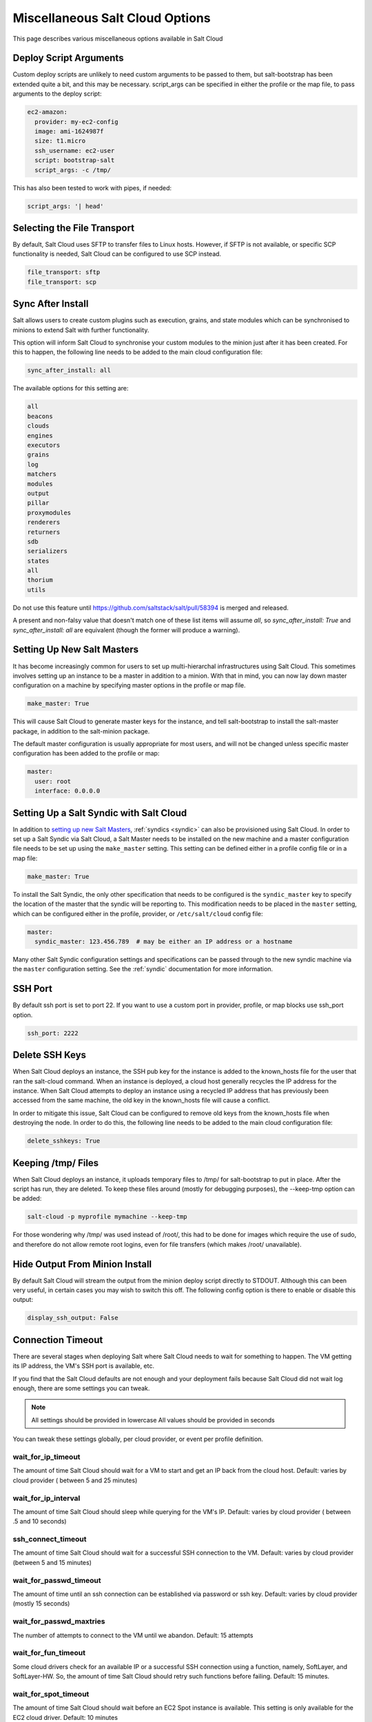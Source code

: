 .. _misc-salt-cloud-options:

================================
Miscellaneous Salt Cloud Options
================================

This page describes various miscellaneous options available in Salt Cloud

Deploy Script Arguments
=======================
Custom deploy scripts are unlikely to need custom arguments to be passed to
them, but salt-bootstrap has been extended quite a bit, and this may be
necessary. script_args can be specified in either the profile or the map file,
to pass arguments to the deploy script:

.. code-block:: yaml

    ec2-amazon:
      provider: my-ec2-config
      image: ami-1624987f
      size: t1.micro
      ssh_username: ec2-user
      script: bootstrap-salt
      script_args: -c /tmp/

This has also been tested to work with pipes, if needed:

.. code-block:: yaml

    script_args: '| head'


Selecting the File Transport
============================
By default, Salt Cloud uses SFTP to transfer files to Linux hosts. However, if
SFTP is not available, or specific SCP functionality is needed, Salt Cloud can
be configured to use SCP instead.

.. code-block:: yaml

    file_transport: sftp
    file_transport: scp


Sync After Install
==================
Salt allows users to create custom plugins such as execution, grains, and state
modules which can be synchronised to minions to extend Salt with further
functionality.

This option will inform Salt Cloud to synchronise your custom modules to the
minion just after it has been created. For this to happen, the following line
needs to be added to the main cloud configuration file:

.. code-block:: yaml

    sync_after_install: all

The available options for this setting are:

.. code-block:: yaml

    all
    beacons
    clouds
    engines
    executors
    grains
    log
    matchers
    modules
    output
    pillar
    proxymodules
    renderers
    returners
    sdb
    serializers
    states
    all
    thorium
    utils
    
Do not use this feature until https://github.com/saltstack/salt/pull/58394 is merged and released.

A present and non-falsy value that doesn't match one of these list items will
assume `all`, so `sync_after_install: True` and `sync_after_install: all` are
equivalent (though the former will produce a warning).


Setting Up New Salt Masters
===========================
It has become increasingly common for users to set up multi-hierarchal
infrastructures using Salt Cloud. This sometimes involves setting up an
instance to be a master in addition to a minion. With that in mind, you can
now lay down master configuration on a machine by specifying master options
in the profile or map file.

.. code-block:: yaml

    make_master: True

This will cause Salt Cloud to generate master keys for the instance, and tell
salt-bootstrap to install the salt-master package, in addition to the
salt-minion package.

The default master configuration is usually appropriate for most users, and
will not be changed unless specific master configuration has been added to the
profile or map:

.. code-block:: yaml

    master:
      user: root
      interface: 0.0.0.0


Setting Up a Salt Syndic with Salt Cloud
========================================

In addition to `setting up new Salt Masters`_, :ref:`syndics <syndic>` can also be
provisioned using Salt Cloud. In order to set up a Salt Syndic via Salt Cloud,
a Salt Master needs to be installed on the new machine and a master configuration
file needs to be set up using the ``make_master`` setting. This setting can be
defined either in a profile config file or in a map file:

.. code-block:: yaml

    make_master: True

To install the Salt Syndic, the only other specification that needs to be
configured is the ``syndic_master`` key to specify the location of the master
that the syndic will be reporting to. This modification needs to be placed
in the ``master`` setting, which can be configured either in the profile,
provider, or ``/etc/salt/cloud`` config file:

.. code-block:: yaml

    master:
      syndic_master: 123.456.789  # may be either an IP address or a hostname

Many other Salt Syndic configuration settings and specifications can be passed
through to the new syndic machine via the ``master`` configuration setting.
See the :ref:`syndic` documentation for more information.


SSH Port
========

By default ssh port is set to port 22. If you want to use a custom port in
provider, profile, or map blocks use ssh_port option.

.. versionadded:: 2015.5.0

.. code-block:: yaml

    ssh_port: 2222


Delete SSH Keys
===============
When Salt Cloud deploys an instance, the SSH pub key for the instance is added
to the known_hosts file for the user that ran the salt-cloud command. When an
instance is deployed, a cloud host generally recycles the IP address for
the instance.  When Salt Cloud attempts to deploy an instance using a recycled
IP address that has previously been accessed from the same machine, the old key
in the known_hosts file will cause a conflict.

In order to mitigate this issue, Salt Cloud can be configured to remove old
keys from the known_hosts file when destroying the node. In order to do this,
the following line needs to be added to the main cloud configuration file:

.. code-block:: yaml

    delete_sshkeys: True


Keeping /tmp/ Files
===================
When Salt Cloud deploys an instance, it uploads temporary files to /tmp/ for
salt-bootstrap to put in place. After the script has run, they are deleted. To
keep these files around (mostly for debugging purposes), the --keep-tmp option
can be added:

.. code-block:: bash

    salt-cloud -p myprofile mymachine --keep-tmp

For those wondering why /tmp/ was used instead of /root/, this had to be done
for images which require the use of sudo, and therefore do not allow remote
root logins, even for file transfers (which makes /root/ unavailable).


Hide Output From Minion Install
===============================
By default Salt Cloud will stream the output from the minion deploy script
directly to STDOUT. Although this can been very useful, in certain cases you
may wish to switch this off. The following config option is there to enable or
disable this output:

.. code-block:: yaml

    display_ssh_output: False


Connection Timeout
==================

There are several stages when deploying Salt where Salt Cloud needs to wait for
something to happen. The VM getting its IP address, the VM's SSH port is
available, etc.

If you find that the Salt Cloud defaults are not enough and your deployment
fails because Salt Cloud did not wait log enough, there are some settings you
can tweak.

.. admonition:: Note

    All settings should be provided in lowercase
    All values should be provided in seconds


You can tweak these settings globally, per cloud provider, or event per profile
definition.


wait_for_ip_timeout
~~~~~~~~~~~~~~~~~~~

The amount of time Salt Cloud should wait for a VM to start and get an IP back
from the cloud host.
Default: varies by cloud provider ( between 5 and 25 minutes)


wait_for_ip_interval
~~~~~~~~~~~~~~~~~~~~

The amount of time Salt Cloud should sleep while querying for the VM's IP.
Default: varies by cloud provider ( between .5 and 10 seconds)


ssh_connect_timeout
~~~~~~~~~~~~~~~~~~~

The amount of time Salt Cloud should wait for a successful SSH connection to
the VM.
Default: varies by cloud provider  (between 5 and 15 minutes)


wait_for_passwd_timeout
~~~~~~~~~~~~~~~~~~~~~~~

The amount of time until an ssh connection can be established via password or
ssh key.
Default: varies by cloud provider (mostly 15 seconds)


wait_for_passwd_maxtries
~~~~~~~~~~~~~~~~~~~~~~~~

The number of attempts to connect to the VM until we abandon.
Default: 15 attempts


wait_for_fun_timeout
~~~~~~~~~~~~~~~~~~~~

Some cloud drivers check for an available IP or a successful SSH connection
using a function, namely, SoftLayer, and SoftLayer-HW. So, the amount of time
Salt Cloud should retry such functions before failing.
Default: 15 minutes.


wait_for_spot_timeout
~~~~~~~~~~~~~~~~~~~~~

The amount of time Salt Cloud should wait before an EC2 Spot instance is
available. This setting is only available for the EC2 cloud driver.
Default: 10  minutes


Salt Cloud Cache
================

Salt Cloud can maintain a cache of node data, for supported providers. The
following options manage this functionality.


update_cachedir
~~~~~~~~~~~~~~~

On supported cloud providers, whether or not to maintain a cache of nodes
returned from a --full-query. The data will be stored in ``msgpack`` format
under ``<SALT_CACHEDIR>/cloud/active/<DRIVER>/<PROVIDER>/<NODE_NAME>.p``. This
setting can be True or False.


diff_cache_events
~~~~~~~~~~~~~~~~~

When the cloud cachedir is being managed, if differences are encountered
between the data that is returned live from the cloud host and the data in
the cache, fire events which describe the changes. This setting can be True or
False.

Some of these events will contain data which describe a node. Because some of
the fields returned may contain sensitive data, the ``cache_event_strip_fields``
configuration option exists to strip those fields from the event return.

.. code-block:: yaml

    cache_event_strip_fields:
      - password
      - priv_key

The following are events that can be fired based on this data.


salt/cloud/minionid/cache_node_new
**********************************
A new node was found on the cloud host which was not listed in the cloud
cachedir. A dict describing the new node will be contained in the event.


salt/cloud/minionid/cache_node_missing
**************************************
A node that was previously listed in the cloud cachedir is no longer available
on the cloud host.


salt/cloud/minionid/cache_node_diff
***********************************
One or more pieces of data in the cloud cachedir has changed on the cloud
host. A dict containing both the old and the new data will be contained in
the event.


SSH Known Hosts
===============

Normally when bootstrapping a VM, salt-cloud will ignore the SSH host key. This
is because it does not know what the host key is before starting (because it
doesn't exist yet). If strict host key checking is turned on without the key
in the ``known_hosts`` file, then the host will never be available, and cannot
be bootstrapped.

If a provider is able to determine the host key before trying to bootstrap it,
that provider's driver can add it to the ``known_hosts`` file, and then turn on
strict host key checking. This can be set up in the main cloud configuration
file (normally ``/etc/salt/cloud``) or in the provider-specific configuration
file:

.. code-block:: yaml

    known_hosts_file: /path/to/.ssh/known_hosts

If this is not set, it will default to ``/dev/null``, and strict host key
checking will be turned off.

It is highly recommended that this option is *not* set, unless the user has
verified that the provider supports this functionality, and that the image
being used is capable of providing the necessary information. At this time,
only the EC2 driver supports this functionality.

SSH Agent
=========

.. versionadded:: 2015.5.0

If the ssh key is not stored on the server salt-cloud is being run on, set
ssh_agent, and salt-cloud will use the forwarded ssh-agent to authenticate.

.. code-block:: yaml

    ssh_agent: True

File Map Upload
===============

.. versionadded:: 2014.7.0

The ``file_map`` option allows an arbitrary group of files to be uploaded to the
target system before running the deploy script. This functionality requires a
provider uses salt.utils.cloud.bootstrap(), which is currently limited to the ec2,
gce, openstack and nova drivers.

The ``file_map`` can be configured globally in ``/etc/salt/cloud``, or in any cloud
provider or profile file. For example, to upload an extra package or a custom deploy
script, a cloud profile using ``file_map`` might look like:

.. code-block:: yaml

    ubuntu14:
      provider: ec2-config
      image: ami-98aa1cf0
      size: t1.micro
      ssh_username: root
      securitygroup: default
      file_map:
        /local/path/to/custom/script: /remote/path/to/use/custom/script
        /local/path/to/package: /remote/path/to/store/package

Running Pre-Flight Commands
===========================

.. versionadded:: 2018.3.0

To execute specified preflight shell commands on a VM before the deploy script is
run, use the ``preflight_cmds`` option. These must be defined as a list in a cloud
configuration file. For example:

.. code-block:: yaml

       my-cloud-profile:
         provider: linode-config
         image: Ubuntu 16.04 LTS
         size: Linode 2048
         preflight_cmds:
           - whoami
           - echo 'hello world!'

These commands will run in sequence **before** the bootstrap script is executed.

Force Minion Config
===================

.. versionadded:: 2018.3.0

The ``force_minion_config`` option requests the bootstrap process to overwrite
an existing minion configuration file and public/private key files.
Default: False

This might be important for drivers (such as ``saltify``) which are expected to
take over a connection from a former salt master.

.. code-block:: yaml

    my_saltify_provider:
      driver: saltify
      force_minion_config: true
